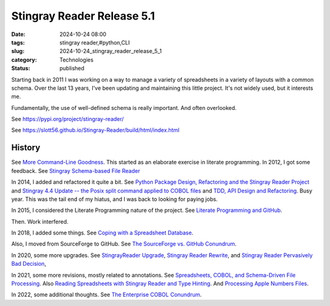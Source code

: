 Stingray Reader Release 5.1
###########################

:date: 2024-10-24 08:00
:tags: stingray reader,#python,CLI
:slug: 2024-10-24_stingray_reader_release_5_1
:category: Technologies
:status: published

Starting back in 2011 I was working on a way to manage a variety of spreadsheets in a variety of layouts with a common schema.
Over the last 13 years, I've been updating and maintaining this little project.
It's not widely used, but it interests me.

Fundamentally, the use of well-defined schema is really important.
And often overlooked.

See https://pypi.org/project/stingray-reader/

See https://slott56.github.io/Stingray-Reader/build/html/index.html

History
========

See `More Command-Line Goodness <{filename}/blog/2011/10/2011_10_13-more_command_line_goodness.rst>`_.
This started as an elaborate exercise in literate programming.
In 2012, I got some feedback.
See `Stingray Schema-based File Reader <{filename}/blog/2012/06/2012_06_07-stingray_schema_based_file_reader.rst>`_

In 2014, I added and refactored it quite a bit.
See `Python Package Design, Refactoring and the Stingray Reader Project <{filename}/blog/2014/05/2014_05_22-python_package_design_refactoring_and_the_stingray_reader_project.rst>`_
and `Stingray 4.4 Update -- the Posix split command applied to COBOL files <{filename}/blog/2014/05/2014_05_29-stingray_44_update_the_posix_split_command_applied_to_cobol_files.rst>`_
and `TDD, API Design and Refactoring <{filename}/blog/2014/06/2014_06_12-tdd_api_design_and_refactoring.rst>`_.
Busy year.
This was the tail end of my hiatus, and I was back to looking for paying jobs.

In 2015, I considered the Literate Programming nature of the project.
See `Literate Programming and GitHub <{filename}/blog/2015/06/2015_06_23-literate_programming_and_github.rst>`_.

Then. Work interfered.

In 2018, I added some things.
See `Coping with a Spreadsheet Database <{filename}/blog/2018/07/2018_07_02-coping_with_a_spreadsheet_database.rst>`_.

Also, I moved from SourceForge to GitHub.
See `The SourceForge vs. GitHub Conundrum <{filename}/blog/2018/10/2018_10_30-the_sourceforge_vs_github_conundrum.rst>`_.

In 2020, some more upgrades.
See `StingrayReader Upgrade <{filename}/blog/2020/01/2020_01_26-stingrayreader_upgrade.rst>`_,
`Stingray Reader Rewrite <{filename}/blog/2020/01/2020_01_31-stingray_reader_rewrite.rst>`_, and
`Stingray Reader Pervasively Bad Decision <{filename}/blog/2020/02/2020_02_25-stingray_reader_pervasively_bad_decision.rst>`_,

In 2021, some more revisions, mostly related to annotations.
See `Spreadsheets, COBOL, and Schema-Driven File Processing <{filename}/blog/2021/08/2021_08_24-spreadsheets_cobol_and_schema_driven_file_processing.rst>`_.
Also `Reading Spreadsheets with Stingray Reader and Type Hinting <{filename}/blog/2021/11/2021_11_16-reading_spreadsheets_with_stingray_reader_and_type_hinting.rst>`_.
And `Processing Apple Numbers Files <{filename}/blog/2021/12/2021_12_01-processing_apple_numbers_files.rst>`_.

In 2022, some additional thoughts.
See `The Enterprise COBOL Conundrum <{filename}/blog/2022/07/2022_07_12-the_enterprise_cobol_conundrum.rst>`_.
